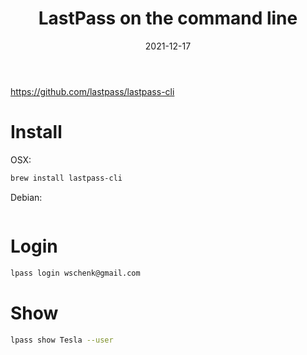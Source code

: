 #+title: LastPass on the command line
#+date: 2021-12-17
#+draft: true

https://github.com/lastpass/lastpass-cli

* Install

OSX:

#+begin_src bash
  brew install lastpass-cli
#+end_src

Debian:

#+begin_src bash

#+end_src

* Login
#+begin_src bash
  lpass login wschenk@gmail.com
#+end_src

* Show

#+begin_src bash :results output
lpass show Tesla --user
#+end_src

#+RESULTS:
: will@happyfuncorp.com
